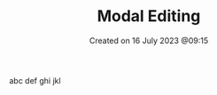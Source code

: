 #+title: Modal Editing
#+OPTIONS: \n:t
#+OPTIONS: _:{}
#+OPTIONS: ^:{}
#+STARTUP: latexpreview
#+STARTUP: entitiespretty
#+STARTUP: inlineimages
#+DATE: Created on 16 July 2023 @09:15


abc def ghi jkl
